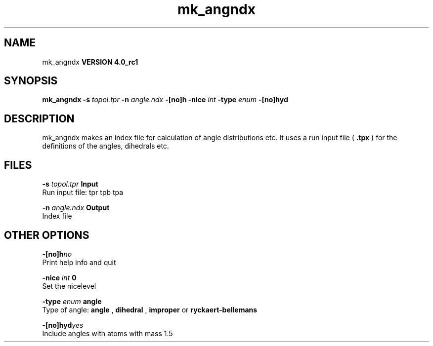 .TH mk_angndx 1 "Mon 22 Sep 2008"
.SH NAME
mk_angndx
.B VERSION 4.0_rc1
.SH SYNOPSIS
\f3mk_angndx\fP
.BI "-s" " topol.tpr "
.BI "-n" " angle.ndx "
.BI "-[no]h" ""
.BI "-nice" " int "
.BI "-type" " enum "
.BI "-[no]hyd" ""
.SH DESCRIPTION
mk_angndx makes an index file for calculation of
angle distributions etc. It uses a run input file (
.B .tpx
) for the
definitions of the angles, dihedrals etc.
.SH FILES
.BI "-s" " topol.tpr" 
.B Input
 Run input file: tpr tpb tpa 

.BI "-n" " angle.ndx" 
.B Output
 Index file 

.SH OTHER OPTIONS
.BI "-[no]h"  "no    "
 Print help info and quit

.BI "-nice"  " int" " 0" 
 Set the nicelevel

.BI "-type"  " enum" " angle" 
 Type of angle: 
.B angle
, 
.B dihedral
, 
.B improper
or 
.B ryckaert-bellemans


.BI "-[no]hyd"  "yes   "
 Include angles with atoms with mass  1.5


